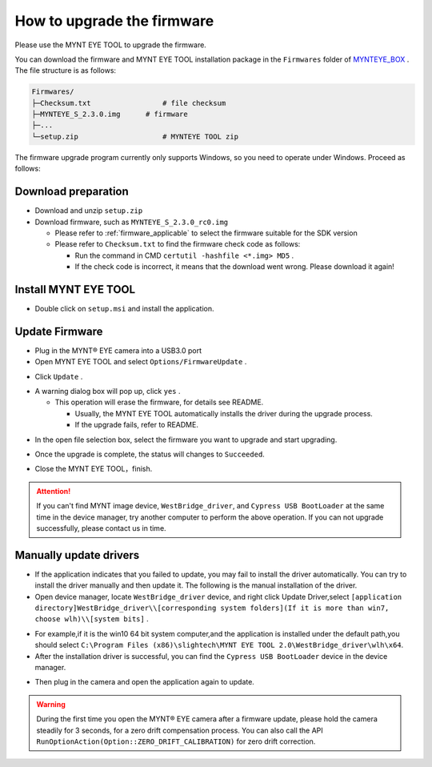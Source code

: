 .. _firmware_upgrade:

How to upgrade the firmware
============================

Please use the MYNT EYE TOOL to upgrade the firmware.

You can download the firmware and MYNT EYE TOOL installation package in the ``Firmwares`` folder of `MYNTEYE_BOX <http://www.myntai.com/mynteye/s/download>`_ . The file structure is as follows:

.. code-block:: none

  Firmwares/
  ├─Checksum.txt                 # file checksum
  ├─MYNTEYE_S_2.3.0.img      # firmware
  ├─...
  └─setup.zip                    # MYNTEYE TOOL zip

The firmware upgrade program currently only supports Windows, so you need to operate under Windows. Proceed as follows:

Download preparation
---------------------

* Download and unzip ``setup.zip``
* Download firmware, such as ``MYNTEYE_S_2.3.0_rc0.img``

  * Please refer to :ref:`firmware_applicable` to select the firmware suitable for the SDK version
  * Please refer to ``Checksum.txt`` to find the firmware check code as follows:

    * Run the command in CMD ``certutil -hashfile <*.img> MD5`` .
    * If the check code is incorrect, it means that the download went wrong. Please download it again!

Install MYNT EYE TOOL
---------------------

* Double click on ``setup.msi`` and install the application.

Update Firmware
---------------

* Plug in the MYNT® EYE camera into a USB3.0 port

* Open MYNT EYE TOOL and select ``Options/FirmwareUpdate`` .

.. image:: ../../images/firmware_update_option.png

* Click ``Update`` .

.. image:: ../../images/firmware_update.png
   :width: 60%

* A warning dialog box will pop up, click ``yes`` .

  * This operation will erase the firmware, for details see README.

    * Usually, the MYNT EYE TOOL automatically installs the driver during the upgrade process.
    * If the upgrade fails, refer to README.

.. image:: ../../images/firmware_update_warning.png
   :width: 60%

.. image:: ../../images/firmware_update_dir.png
   :width: 60%

* In the open file selection box, select the firmware you want to upgrade and start upgrading.

.. image:: ../../images/firmware_update_select.png

* Once the upgrade is complete, the status will changes to ``Succeeded``.

.. image:: ../../images/firmware_update_success.png
   :width: 60%

* Close the MYNT EYE TOOL，finish.


.. attention::
  If you can't find MYNT image device,  ``WestBridge_driver``, and ``Cypress USB BootLoader`` at the same time in the device manager, try another computer to perform the above operation. If you can not upgrade successfully, please contact us in time.


Manually update drivers
------------------------

* If the application indicates that you failed to update, you may fail to install the driver automatically. You can try to install the driver manually and then update it. The following is the manual installation of the driver.

* Open device manager, locate ``WestBridge_driver`` device, and right click Update Driver,select ``[application directory]WestBridge_driver\\[corresponding system folders](If it is more than win7, choose wlh)\\[system bits]`` .

.. image:: ../../images/firmware_update_westbridge.png

* For example,if it is the win10 64 bit system computer,and the application is installed under the default path,you should select ``C:\Program Files (x86)\slightech\MYNT EYE TOOL 2.0\WestBridge_driver\wlh\x64``.

* After the installation driver is successful, you can find the ``Cypress USB BootLoader`` device in the device manager.

.. image:: ../../images/firmware_update_cypressUSB.png

* Then plug in the camera and open the application again to update.

.. warning::

  During the first time you open the MYNT® EYE camera after a firmware update, please hold the camera steadily for 3 seconds, for a zero drift compensation process. You can also call the API ``RunOptionAction(Option::ZERO_DRIFT_CALIBRATION)`` for zero drift correction.

.. ::

  .. image:: ../../images/firmware_update_driver.png
  .. image:: ../../images/firmware_update_driver_install.png
